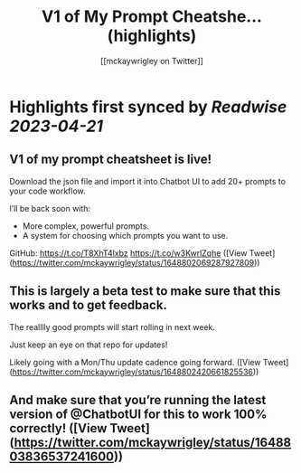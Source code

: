 :PROPERTIES:
:title: V1 of My Prompt Cheatshe... (highlights)
:author: [[mckaywrigley on Twitter]]
:full-title: "V1 of My Prompt Cheatshe..."
:category: #tweets
:url: https://twitter.com/mckaywrigley/status/1648802069287927809
:END:

* Highlights first synced by [[Readwise]] [[2023-04-21]]
** V1 of my prompt cheatsheet is live!

Download the json file and import it into Chatbot UI to add 20+ prompts to your code workflow.

I’ll be back soon with:
- More complex, powerful prompts.
- A system for choosing which prompts you want to use.

GitHub: https://t.co/T8XhT4lxbz https://t.co/w3KwrlZqhe ([View Tweet](https://twitter.com/mckaywrigley/status/1648802069287927809))
** This is largely a beta test to make sure that this works and to get feedback.

The realllly good prompts will start rolling in next week.

Just keep an eye on that repo for updates!

Likely going with a Mon/Thu update cadence going forward. ([View Tweet](https://twitter.com/mckaywrigley/status/1648802420661825536))
** And make sure that you’re running the latest version of @ChatbotUI for this to work 100% correctly! ([View Tweet](https://twitter.com/mckaywrigley/status/1648803836537241600))